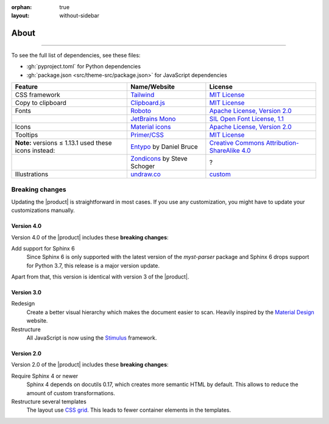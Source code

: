 :orphan: true
:layout: without-sidebar

.. meta::
   :description: The Awesome Sphinx Theme is built on top of open source assets.

About
=====

.. rst-class:: lead

   This pages lists assets that the |product| uses to be awesome.

----

To see the full list of dependencies, see these files:

- :gh:`pyproject.toml` for Python dependencies
- :gh:`package.json <src/theme-src/package.json>` for JavaScript dependencies

+---------------------------------------------------------+-------------------------------+-----------------------------------------------------------------------------------+
| Feature                                                 | Name/Website                  | License                                                                           |
+=========================================================+===============================+===================================================================================+
| CSS framework                                           | Tailwind_                     | `MIT License <https://github.com/tailwindlabs/tailwindcss/blob/master/LICENSE>`__ |
+---------------------------------------------------------+-------------------------------+-----------------------------------------------------------------------------------+
| Copy to clipboard                                       | Clipboard.js_                 | `MIT License <https://github.com/zenorocha/clipboard.js/blob/master/LICENSE>`__   |
+---------------------------------------------------------+-------------------------------+-----------------------------------------------------------------------------------+
| Fonts                                                   | Roboto_                       | `Apache License, Version 2.0`_                                                    |
+---------------------------------------------------------+-------------------------------+-----------------------------------------------------------------------------------+
|                                                         | `JetBrains Mono`_             | `SIL Open Font License, 1.1`_                                                     |
+---------------------------------------------------------+-------------------------------+-----------------------------------------------------------------------------------+
| Icons                                                   | `Material icons`_             | `Apache License, Version 2.0`_                                                    |
+---------------------------------------------------------+-------------------------------+-----------------------------------------------------------------------------------+
| Tooltips                                                | `Primer/CSS`_                 | `MIT License <https://github.com/primer/css/blob/main/LICENSE>`__                 |
+---------------------------------------------------------+-------------------------------+-----------------------------------------------------------------------------------+
| **Note:** versions ≤ 1.13.1 used these icons instead:   | Entypo_ by Daniel Bruce       | `Creative Commons Attribution-ShareAlike 4.0`_                                    |
+---------------------------------------------------------+-------------------------------+-----------------------------------------------------------------------------------+
|                                                         | Zondicons_ by Steve Schoger   | ?                                                                                 |
+---------------------------------------------------------+-------------------------------+-----------------------------------------------------------------------------------+
| Illustrations                                           | undraw.co_                    | custom_                                                                           |
+---------------------------------------------------------+-------------------------------+-----------------------------------------------------------------------------------+

.. _Tailwind: https://tailwindcss.com
.. _Clipboard.js: https://clipboardjs.com
.. _Roboto: https://github.com/googlefonts/roboto
.. _JetBrains Mono: https://github.com/JetBrains/JetBrainsMono/
.. _SIL Open Font License, 1.1: https://github.com/JetBrains/JetBrainsMono/blob/master/OFL.txt
.. _Material icons: https://fonts.google.com
.. _undraw.co: https://undraw.co
.. _custom: https://undraw.co/license
.. _Primer/CSS: https://primer.style/css/
.. _Entypo: http://www.entypo.com
.. _Zondicons: http://www.zondicons.com
.. _Creative Commons Attribution-ShareAlike 4.0: https://creativecommons.org/licenses/by-sa/4.0/legalcode
.. _Apache License, Version 2.0: https://www.apache.org/licenses/LICENSE-2.0.html

Breaking changes
----------------

Updating the |product| is straightforward in most cases.
If you use any customization, you might have to update your
customizations manually.

Version 4.0
~~~~~~~~~~~

Version 4.0 of the |product| includes these **breaking changes**:

Add support for Sphinx 6
   Since Sphinx 6 is only supported with the latest version of the `myst-parser` package
   and Sphinx 6 drops support for Python 3.7, this release is a major version update.

Apart from that, this version is identical with version 3 of the |product|.

Version 3.0
~~~~~~~~~~~

Redesign
   Create a better visual hierarchy which makes the document easier to scan.
   Heavily inspired by the `Material Design <https://m2.material.io/>`_ website.

Restructure
   All JavaScript is now using the `Stimulus <https://stimulus.hotwired.dev/>`_ framework.

Version 2.0
~~~~~~~~~~~

Version 2.0 of the |product| includes these **breaking changes**:

Require Sphinx 4 or newer
   Sphinx 4 depends on docutils 0.17, which creates more semantic HTML by default.
   This allows to reduce the amount of custom transformations.

Restructure several templates
   The layout use `CSS grid <https://developer.mozilla.org/en-US/docs/Web/CSS/CSS_Grid_Layout>`_.
   This leads to fewer container elements in the templates.

